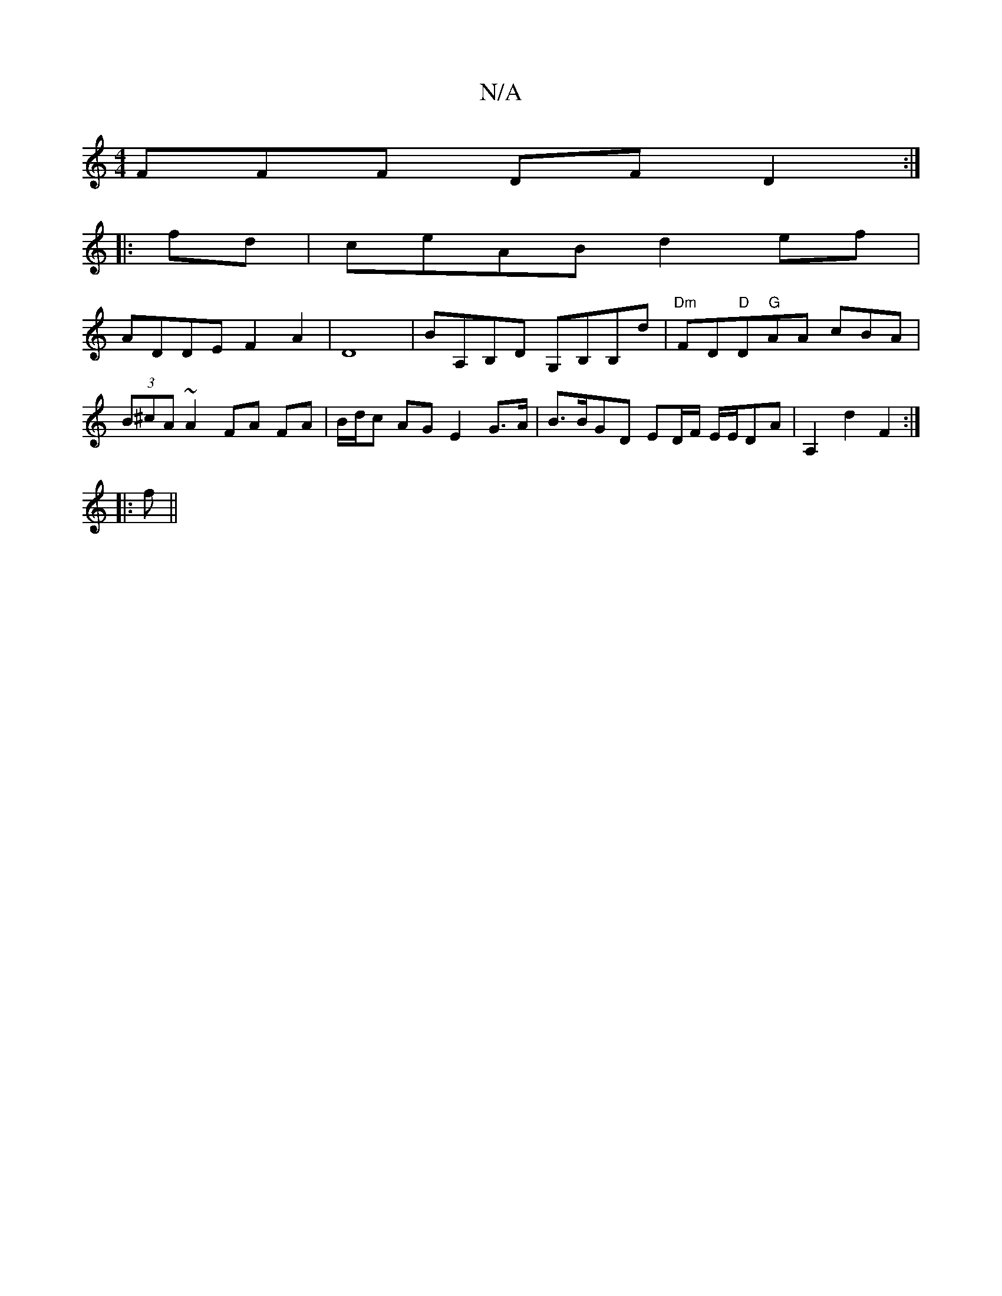 X:1
T:N/A
M:4/4
R:N/A
K:Cmajor
FFF DF D2 :|
|:fd|ceAB d2 ef|
ADDE F2A2|D8-|BA,B,D G,B,B,d| "Dm"FD"D"D"G"AA cBA|(3B^cA ~A2 FA FA | B/d/c AG E2 G>A | B>BGD ED/F/ E/E/DA-|A,2 d2 F2 :|
|:f ||

|: EF|FG zD DA | A^dF2 A,3D|Acdc d2c>B| c3